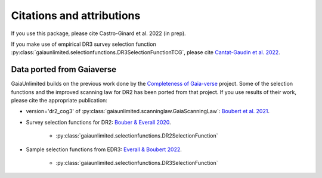 
Citations and attributions
==========================

.. TODO: add links to the article
.. TODO: make use of __bibtex__

If you use this package, please cite Castro-Ginard et al. 2022 (in prep).

If you make use of empirical DR3 survey selection function
:py:class:`gaiaunlimited.selectionfunctions.DR3SelectionFunctionTCG`,
please cite `Cantat-Gaudin et al. 2022 <https://arxiv.org/abs/2208.09335>`_.


Data ported from Gaiaverse
------------------------------------------------

GaiaUnlimited builds on the previous work done by the `Completeness of Gaia-verse <https://www.gaiaverse.space>`_ project. Some of the selection functions and the improved scanning law for DR2 has been ported from that project. If you use results of their work, please cite the appropriate publication:

+ version='dr2_cog3' of :py:class:`gaiaunlimited.scanninglaw.GaiaScanningLaw`:
  `Boubert et al. 2021 <https://ui.adsabs.harvard.edu/abs/2021MNRAS.501.2954B/abstract>`_.
+ Survey selection functions for DR2:
  `Bouber & Everall 2020 <https://ui.adsabs.harvard.edu/abs/2020MNRAS.497.4246B>`_.

    * :py:class:`gaiaunlimited.selectionfunctions.DR2SelectionFunction`

+ Sample selection functions from EDR3:
  `Everall & Boubert 2022 <https://ui.adsabs.harvard.edu/abs/2022MNRAS.509.6205E>`_.

    * :py:class:`gaiaunlimited.selectionfunctions.DR3SelectionFunction`
